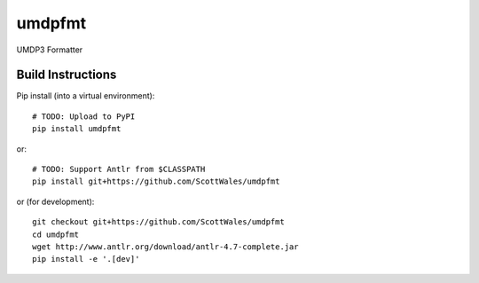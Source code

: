 =============================
umdpfmt
=============================

UMDP3 Formatter

.. image:: https://readthedocs.org/projects/umdpfmt/badge/?version=latest
  :target: https://readthedocs.org/projects/umdpfmt/?badge=latest
.. image:: https://travis-ci.org/ScottWales/umdpfmt.svg?branch=master
  :target: https://travis-ci.org/ScottWales/umdpfmt
.. image:: http://codecov.io/github/ScottWales/umdpfmt/coverage.svg?branch=master
  :target: http://codecov.io/github/ScottWales/umdpfmt?branch=master
.. image:: https://landscape.io/github/ScottWales/umdpfmt/master/landscape.svg?style=flat
  :target: https://landscape.io/github/ScottWales/umdpfmt/master
.. image:: https://codeclimate.com/github/ScottWales/umdpfmt/badges/gpa.svg
  :target: https://codeclimate.com/github/ScottWales/umdpfmt
.. image:: https://badge.fury.io/py/umdpfmt.svg
  :target: https://pypi.python.org/pypi/umdpfmt

.. content-marker-for-sphinx

------------------
Build Instructions
------------------

Pip install (into a virtual environment)::

    # TODO: Upload to PyPI
    pip install umdpfmt

or::
    
    # TODO: Support Antlr from $CLASSPATH
    pip install git+https://github.com/ScottWales/umdpfmt

or (for development)::

    git checkout git+https://github.com/ScottWales/umdpfmt
    cd umdpfmt
    wget http://www.antlr.org/download/antlr-4.7-complete.jar
    pip install -e '.[dev]'
